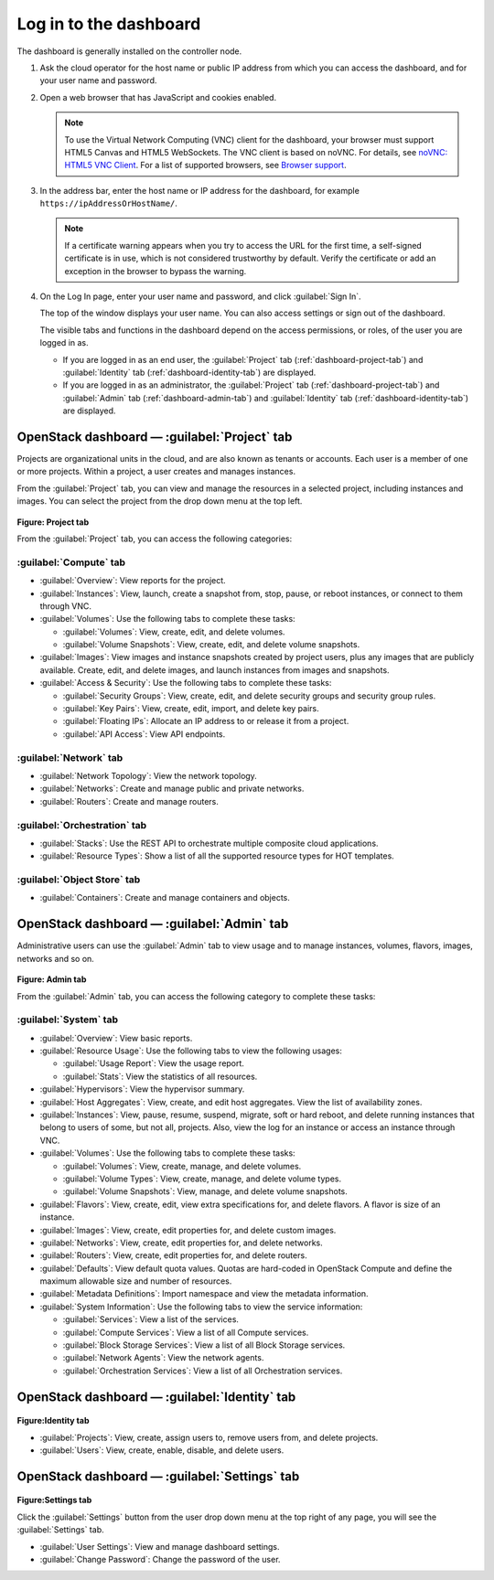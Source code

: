=======================
Log in to the dashboard
=======================

The dashboard is generally installed on the controller node.

#. Ask the cloud operator for the host name or public IP address from
   which you can access the dashboard, and for your user name and
   password.

#. Open a web browser that has JavaScript and cookies enabled.

   .. note::

      To use the Virtual Network Computing (VNC) client for the dashboard,
      your browser must support HTML5 Canvas and HTML5 WebSockets. The VNC
      client is based on noVNC. For details, see `noVNC: HTML5 VNC
      Client <https://github.com/kanaka/noVNC/blob/master/README.md>`__.
      For a list of supported browsers, see `Browser
      support <https://github.com/kanaka/noVNC/wiki/Browser-support>`__.

#. In the address bar, enter the host name or IP address for the
   dashboard, for example ``https://ipAddressOrHostName/``.

   .. note::

      If a certificate warning appears when you try to access the URL for
      the first time, a self-signed certificate is in use, which is not
      considered trustworthy by default. Verify the certificate or add an
      exception in the browser to bypass the warning.

#. On the Log In page, enter your user name and password, and click
   :guilabel:`Sign In`.

   The top of the window displays your user name. You can also access
   settings or sign out of the dashboard.

   The visible tabs and functions in the dashboard depend on the access
   permissions, or roles, of the user you are logged in as.

   * If you are logged in as an end user, the :guilabel:`Project` tab
     (:ref:`dashboard-project-tab`) and :guilabel:`Identity` tab
     (:ref:`dashboard-identity-tab`) are displayed.

   * If you are logged in as an administrator, the :guilabel:`Project` tab
     (:ref:`dashboard-project-tab`) and :guilabel:`Admin` tab
     (:ref:`dashboard-admin-tab`) and :guilabel:`Identity` tab
     (:ref:`dashboard-identity-tab`) are displayed.


.. _dashboard-project-tab:

OpenStack dashboard — :guilabel:`Project` tab
~~~~~~~~~~~~~~~~~~~~~~~~~~~~~~~~~~~~~~~~~~~~~

Projects are organizational units in the cloud, and are also known as
tenants or accounts. Each user is a member of one or more projects.
Within a project, a user creates and manages instances.

From the :guilabel:`Project` tab, you can view and manage the resources in a
selected project, including instances and images. You can select the project
from the drop down menu at the top left.

.. figure:: figures/dashboard_project_tab.png
   :width: 100%

**Figure: Project tab**

From the :guilabel:`Project` tab, you can access the following categories:

:guilabel:`Compute` tab
-----------------------

* :guilabel:`Overview`: View reports for the project.

* :guilabel:`Instances`: View, launch, create a snapshot from, stop, pause,
  or reboot instances, or connect to them through VNC.

* :guilabel:`Volumes`: Use the following tabs to complete these tasks:

  * :guilabel:`Volumes`: View, create, edit, and delete volumes.

  * :guilabel:`Volume Snapshots`: View, create, edit, and delete volume
    snapshots.

* :guilabel:`Images`: View images and instance snapshots created by project
  users, plus any images that are publicly available. Create, edit, and
  delete images, and launch instances from images and snapshots.

* :guilabel:`Access & Security`: Use the following tabs to complete these
  tasks:

  * :guilabel:`Security Groups`: View, create, edit, and delete security
    groups and security group rules.

  * :guilabel:`Key Pairs`: View, create, edit, import, and delete key pairs.

  * :guilabel:`Floating IPs`: Allocate an IP address to or release it from a
    project.

  * :guilabel:`API Access`: View API endpoints.

:guilabel:`Network` tab
-----------------------

* :guilabel:`Network Topology`: View the network topology.

* :guilabel:`Networks`: Create and manage public and private networks.

* :guilabel:`Routers`: Create and manage routers.

:guilabel:`Orchestration` tab
-----------------------------

* :guilabel:`Stacks`: Use the REST API to orchestrate multiple composite
  cloud applications.

* :guilabel:`Resource Types`: Show a list of all the supported resource
  types for HOT templates.

:guilabel:`Object Store` tab
----------------------------

* :guilabel:`Containers`: Create and manage containers and objects.

.. _dashboard-admin-tab:

OpenStack dashboard — :guilabel:`Admin` tab
~~~~~~~~~~~~~~~~~~~~~~~~~~~~~~~~~~~~~~~~~~~

Administrative users can use the :guilabel:`Admin` tab to view usage and to
manage instances, volumes, flavors, images, networks and so on.


.. figure:: figures/dashboard_admin_tab.png
   :width: 100%

**Figure: Admin tab**

From the :guilabel:`Admin` tab, you can access the following category
to complete these tasks:

:guilabel:`System` tab
----------------------

* :guilabel:`Overview`: View basic reports.

* :guilabel:`Resource Usage`: Use the following tabs to view the following
  usages:

  * :guilabel:`Usage Report`: View the usage report.

  * :guilabel:`Stats`: View the statistics of all resources.

* :guilabel:`Hypervisors`: View the hypervisor summary.

* :guilabel:`Host Aggregates`: View, create, and edit host aggregates.
  View the list of availability zones.

* :guilabel:`Instances`: View, pause, resume, suspend, migrate, soft or hard
  reboot, and delete running instances that belong to users of some, but not
  all, projects. Also, view the log for an instance or access an instance
  through VNC.

* :guilabel:`Volumes`: Use the following tabs to complete these tasks:

  * :guilabel:`Volumes`: View, create, manage, and delete volumes.

  * :guilabel:`Volume Types`: View, create, manage, and delete volume types.

  * :guilabel:`Volume Snapshots`: View, manage, and delete volume snapshots.

* :guilabel:`Flavors`: View, create, edit, view extra specifications for,
  and delete flavors. A flavor is size of an instance.

* :guilabel:`Images`: View, create, edit properties for, and delete custom
  images.

* :guilabel:`Networks`: View, create, edit properties for, and delete
  networks.

* :guilabel:`Routers`: View, create, edit properties for, and delete routers.

* :guilabel:`Defaults`: View default quota values. Quotas are hard-coded in
  OpenStack Compute and define the maximum allowable size and number of
  resources.

* :guilabel:`Metadata Definitions`: Import namespace and view the metadata
  information.

* :guilabel:`System Information`: Use the following tabs to view the service
  information:

  * :guilabel:`Services`: View a list of the services.

  * :guilabel:`Compute Services`: View a list of all Compute services.

  * :guilabel:`Block Storage Services`: View a list of all Block Storage
    services.

  * :guilabel:`Network Agents`: View the network agents.

  * :guilabel:`Orchestration Services`: View a list of all Orchestration
    services.

.. _dashboard-identity-tab:

OpenStack dashboard — :guilabel:`Identity` tab
~~~~~~~~~~~~~~~~~~~~~~~~~~~~~~~~~~~~~~~~~~~~~~

.. figure:: figures/dashboard_identity_tab.png
   :width: 100%

**Figure:Identity tab**

* :guilabel:`Projects`: View, create, assign users to, remove users from,
  and delete projects.

* :guilabel:`Users`: View, create, enable, disable, and delete users.

OpenStack dashboard — :guilabel:`Settings` tab
~~~~~~~~~~~~~~~~~~~~~~~~~~~~~~~~~~~~~~~~~~~~~~

.. figure:: figures/dashboard_settings_tab.png
   :width: 100%

**Figure:Settings tab**

Click the :guilabel:`Settings` button from the user drop down menu at the
top right of any page, you will see the :guilabel:`Settings` tab.

* :guilabel:`User Settings`: View and manage dashboard settings.

* :guilabel:`Change Password`: Change the password of the user.
